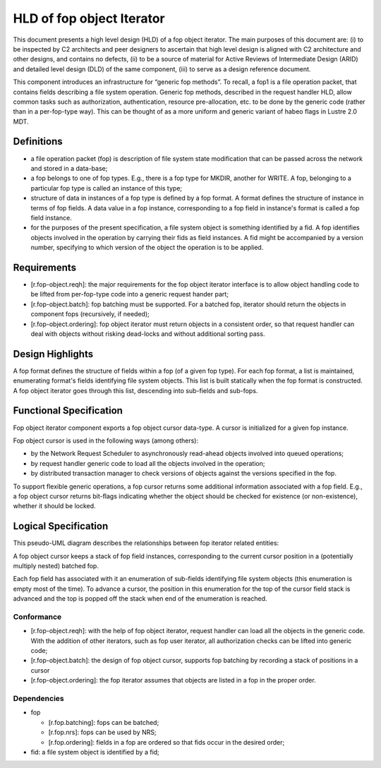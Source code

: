 ==========================
HLD of fop object Iterator
==========================

This document presents a high level design (HLD) of a fop object iterator. The main purposes of this document are: (i) to be inspected by C2 architects and peer designers to ascertain that high level design is aligned with C2 architecture and other designs, and contains no defects, (ii) to be a source of material for Active Reviews of Intermediate Design (ARID) and detailed level design (DLD) of the same component, (iii) to serve as a design reference document.

This component introduces an infrastructure for “generic fop methods”. To recall, a fop1 is a file operation packet, that contains fields describing a file system operation. Generic fop methods, described in the request handler HLD, allow common tasks such as authorization, authentication, resource pre-allocation, etc. to be done by the generic code (rather than in a per-fop-type way). This can be thought of as a more uniform and generic variant of habeo flags in Lustre 2.0 MDT.

*************
Definitions
*************

- a file operation packet (fop) is description of file system state modification that can be passed across the network and stored in a data-base;

- a fop belongs to one of fop types. E.g., there is a fop type for MKDIR, another for WRITE. A fop, belonging to a particular fop type is called an instance of this type;

- structure of data in instances of a fop type is defined by a fop format. A format defines the structure of instance in terms of fop fields. A data value in a fop instance, corresponding to a fop field in instance's format is called a fop field instance.

- for the purposes of the present specification, a file system object is something identified by a fid. A fop identifies objects involved in the operation by carrying their fids as field instances. A fid might be accompanied by a version number, specifying to which version of the object the operation is to be applied.

***************
Requirements
***************

- [r.fop-object.reqh]: the major requirements for the fop object iterator interface is to allow object handling code to be lifted from per-fop-type code into a generic request hander part;

- [r.fop-object.batch]: fop batching must be supported. For a batched fop, iterator should return the objects in component fops (recursively, if needed);

- [r.fop-object.ordering]: fop object iterator must return objects in a consistent order, so that request handler can deal with objects without risking dead-locks and without additional sorting pass.

******************
Design Highlights
******************

A fop format defines the structure of fields within a fop (of a given fop type). For each fop format, a list is maintained, enumerating format's fields identifying file system objects. This list is built statically when the fop format is constructed. A fop object iterator goes through this list, descending into sub-fields and sub-fops.

*************************
Functional Specification
*************************

Fop object iterator component exports a fop object cursor data-type. A cursor is initialized for a given fop instance.

Fop object cursor is used in the following ways (among others):

- by the Network Request Scheduler to asynchronously read-ahead objects involved into queued operations;

- by request handler generic code to load all the objects involved in the operation;

- by distributed transaction manager to check versions of objects against the versions specified in the fop.

To support flexible generic operations, a fop cursor returns some additional information associated with a fop field. E.g., a fop object cursor returns bit-flags indicating whether the object should be checked for existence (or non-existence), whether it should be locked.

*********************
Logical Specification
*********************

This pseudo-UML diagram describes the relationships between fop iterator related entities:

.. image:: Images/fop.PNG

A fop object cursor keeps a stack of fop field instances, corresponding to the current cursor position in a (potentially multiply nested) batched fop.

Each fop field has associated with it an enumeration of sub-fields identifying file system objects (this enumeration is empty most of the time). To advance a cursor, the position in this enumeration for the top of the cursor field stack is advanced and the top is popped off the stack when end of the enumeration is reached.

Conformance
===============

- [r.fop-object.reqh]: with the help of fop object iterator, request handler can load all the objects in the generic code. With the addition of other iterators, such as fop user iterator, all authorization checks can be lifted into generic code;

- [r.fop-object.batch]: the design of fop object cursor, supports fop batching by recording a stack of positions in a cursor

- [r.fop-object.ordering]: the fop iterator assumes that objects are listed in a fop in the proper order.

Dependencies
=============

- fop

  - [r.fop.batching]: fops can be batched;

  - [r.fop.nrs]: fops can be used by NRS;

  - [r.fop.ordering]: fields in a fop are ordered so that fids occur in the desired order;

- fid: a file system object is identified by a fid;

